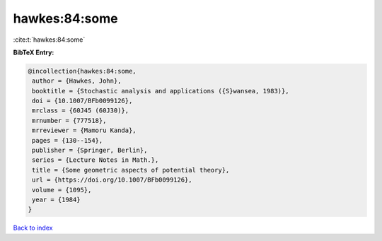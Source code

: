 hawkes:84:some
==============

:cite:t:`hawkes:84:some`

**BibTeX Entry:**

.. code-block:: bibtex

   @incollection{hawkes:84:some,
    author = {Hawkes, John},
    booktitle = {Stochastic analysis and applications ({S}wansea, 1983)},
    doi = {10.1007/BFb0099126},
    mrclass = {60J45 (60J30)},
    mrnumber = {777518},
    mrreviewer = {Mamoru Kanda},
    pages = {130--154},
    publisher = {Springer, Berlin},
    series = {Lecture Notes in Math.},
    title = {Some geometric aspects of potential theory},
    url = {https://doi.org/10.1007/BFb0099126},
    volume = {1095},
    year = {1984}
   }

`Back to index <../By-Cite-Keys.rst>`_
